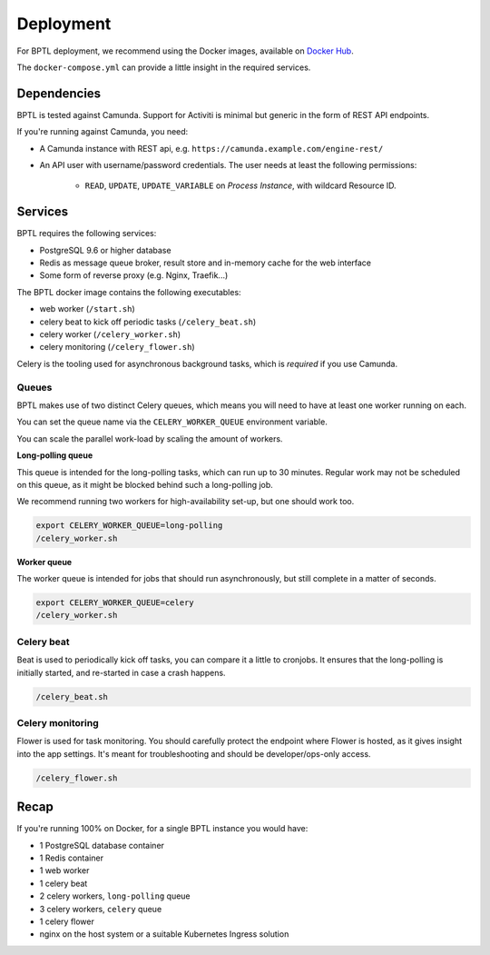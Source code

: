 ==========
Deployment
==========

For BPTL deployment, we recommend using the Docker images, available on `Docker Hub`_.

The ``docker-compose.yml`` can provide a little insight in the required services.

Dependencies
============

BPTL is tested against Camunda. Support for Activiti is minimal but generic in the form
of REST API endpoints.

If you're running against Camunda, you need:

* A Camunda instance with REST api, e.g. ``https://camunda.example.com/engine-rest/``
* An API user with username/password credentials. The user needs at least the following
  permissions:

      - ``READ``, ``UPDATE``, ``UPDATE_VARIABLE`` on *Process Instance*, with wildcard
        Resource ID.

Services
========

BPTL requires the following services:

- PostgreSQL 9.6 or higher database
- Redis as message queue broker, result store and in-memory cache for the web interface
- Some form of reverse proxy (e.g. Nginx, Traefik...)

The BPTL docker image contains the following executables:

- web worker (``/start.sh``)
- celery beat to kick off periodic tasks (``/celery_beat.sh``)
- celery worker (``/celery_worker.sh``)
- celery monitoring (``/celery_flower.sh``)

Celery is the tooling used for asynchronous background tasks, which is *required* if
you use Camunda.

Queues
------

BPTL makes use of two distinct Celery queues, which means you will need to have at
least one worker running on each.

You can set the queue name via the ``CELERY_WORKER_QUEUE`` environment variable.

You can scale the parallel work-load by scaling the amount of workers.

**Long-polling queue**

This queue is intended for the long-polling tasks, which can run up to 30 minutes.
Regular work may not be scheduled on this queue, as it might be blocked behind such
a long-polling job.

We recommend running two workers for high-availability set-up, but one should work too.

.. code-block:: bash

    export CELERY_WORKER_QUEUE=long-polling
    /celery_worker.sh

**Worker queue**

The worker queue is intended for jobs that should run asynchronously, but still complete
in a matter of seconds.

.. code-block:: bash

    export CELERY_WORKER_QUEUE=celery
    /celery_worker.sh

Celery beat
-----------

Beat is used to periodically kick off tasks, you can compare it a little to cronjobs.
It ensures that the long-polling is initially started, and re-started in case a crash
happens.

.. code-block:: bash

    /celery_beat.sh

Celery monitoring
-----------------

Flower is used for task monitoring. You should carefully protect the endpoint where
Flower is hosted, as it gives insight into the app settings. It's meant for
troubleshooting and should be developer/ops-only access.

.. code-block:: bash

    /celery_flower.sh

Recap
=====

If you're running 100% on Docker, for a single BPTL instance you would have:

- 1 PostgreSQL database container
- 1 Redis container
- 1 web worker
- 1 celery beat
- 2 celery workers, ``long-polling`` queue
- 3 celery workers, ``celery`` queue
- 1 celery flower
- nginx on the host system or a suitable Kubernetes Ingress solution

.. _Docker Hub: https://hub.docker.com/r/scrumteamzgw/bptl
